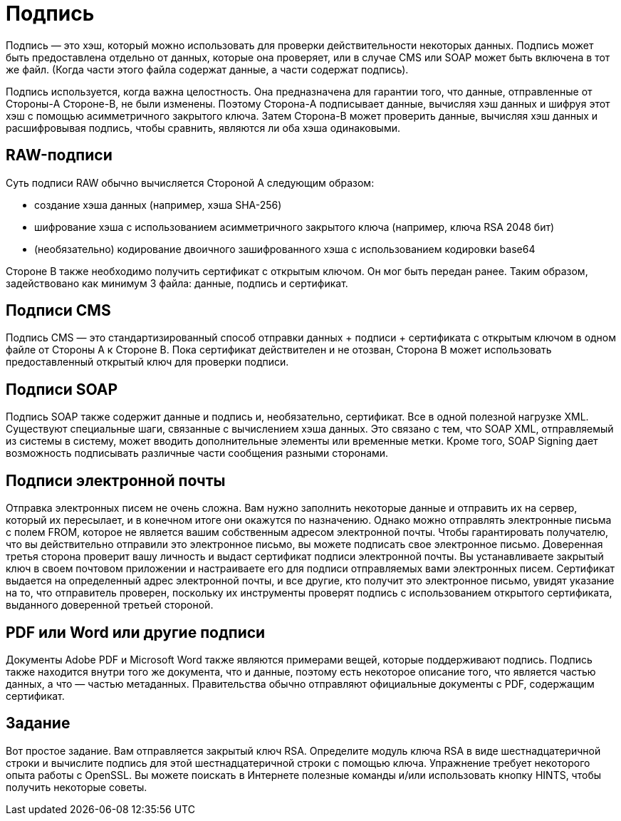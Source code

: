 = Подпись

Подпись — это хэш, который можно использовать для проверки действительности некоторых данных. Подпись может быть предоставлена отдельно от данных, которые она проверяет, или в случае CMS или SOAP может быть включена в тот же файл. (Когда части этого файла содержат данные, а части содержат подпись).

Подпись используется, когда важна целостность. Она предназначена для гарантии того, что данные, отправленные от Стороны-A Стороне-B, не были изменены. Поэтому Сторона-A подписывает данные, вычисляя хэш данных и шифруя этот хэш с помощью асимметричного закрытого ключа. Затем Сторона-B может проверить данные, вычисляя хэш данных и расшифровывая подпись, чтобы сравнить, являются ли оба хэша одинаковыми.

== RAW-подписи

Суть подписи RAW обычно вычисляется Стороной A следующим образом:

* создание хэша данных (например, хэша SHA-256)
* шифрование хэша с использованием асимметричного закрытого ключа (например, ключа RSA 2048 бит)
* (необязательно) кодирование двоичного зашифрованного хэша с использованием кодировки base64

Стороне B также необходимо получить сертификат с открытым ключом. Он мог быть передан ранее. Таким образом, задействовано как минимум 3 файла: данные, подпись и сертификат.

== Подписи CMS

Подпись CMS — это стандартизированный способ отправки данных + подписи + сертификата с открытым ключом в одном файле от Стороны A к Стороне B. Пока сертификат действителен и не отозван, Сторона B может использовать предоставленный открытый ключ для проверки подписи.

== Подписи SOAP

Подпись SOAP также содержит данные и подпись и, необязательно, сертификат. Все в одной полезной нагрузке XML. Существуют специальные шаги, связанные с вычислением хэша данных. Это связано с тем, что SOAP XML, отправляемый из системы в систему, может вводить дополнительные элементы или временные метки.
Кроме того, SOAP Signing дает возможность подписывать различные части сообщения разными сторонами.

== Подписи электронной почты

Отправка электронных писем не очень сложна. Вам нужно заполнить некоторые данные и отправить их на сервер, который их пересылает, и в конечном итоге они окажутся по назначению. Однако можно отправлять электронные письма с полем FROM, которое не является вашим собственным адресом электронной почты. Чтобы гарантировать получателю, что вы действительно отправили это электронное письмо, вы можете подписать свое электронное письмо. Доверенная третья сторона проверит вашу личность и выдаст сертификат подписи электронной почты. Вы устанавливаете закрытый ключ в своем почтовом приложении и настраиваете его для подписи отправляемых вами электронных писем. Сертификат выдается на определенный адрес электронной почты, и все другие, кто получит это электронное письмо, увидят указание на то, что отправитель проверен, поскольку их инструменты проверят подпись с использованием открытого сертификата, выданного доверенной третьей стороной.

== PDF или Word или другие подписи

Документы Adobe PDF и Microsoft Word также являются примерами вещей, которые поддерживают подпись. Подпись также находится внутри того же документа, что и данные, поэтому есть некоторое описание того, что является частью данных, а что — частью метаданных.
Правительства обычно отправляют официальные документы с PDF, содержащим сертификат.

== Задание

Вот простое задание. Вам отправляется закрытый ключ RSA. Определите модуль ключа RSA в виде шестнадцатеричной строки и вычислите подпись для этой шестнадцатеричной строки с помощью ключа. Упражнение требует некоторого опыта работы с OpenSSL. Вы можете поискать в Интернете полезные команды и/или использовать кнопку HINTS, чтобы получить некоторые советы.
